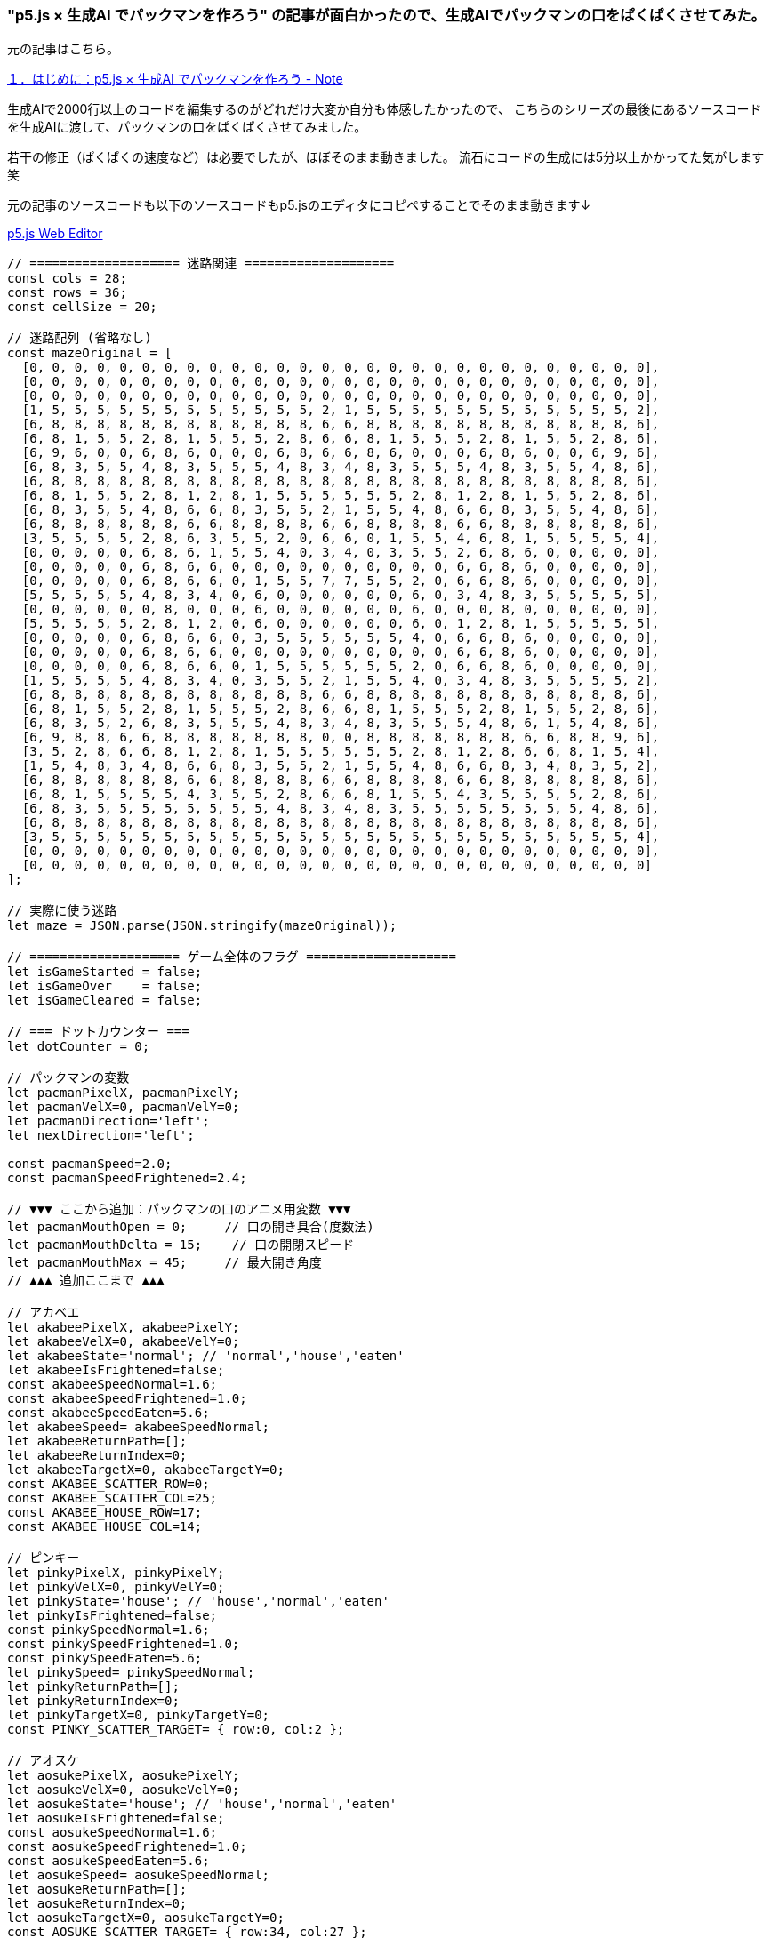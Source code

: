 === "p5.js × 生成AI でパックマンを作ろう" の記事が面白かったので、生成AIでパックマンの口をぱくぱくさせてみた。

元の記事はこちら。

https://note.com/nice_llama936/n/n1f884905fe43?sub_rt=share_pw[１．はじめに：p5.js × 生成AI でパックマンを作ろう - Note]


生成AIで2000行以上のコードを編集するのがどれだけ大変か自分も体感したかったので、
こちらのシリーズの最後にあるソースコードを生成AIに渡して、パックマンの口をぱくぱくさせてみました。

若干の修正（ぱくぱくの速度など）は必要でしたが、ほぼそのまま動きました。
流石にコードの生成には5分以上かかってた気がします笑

元の記事のソースコードも以下のソースコードもp5.jsのエディタにコピペすることでそのまま動きます↓

https://editor.p5js.org/[p5.js Web Editor]

[source,javascript]
----
// ==================== 迷路関連 ====================
const cols = 28;
const rows = 36;
const cellSize = 20;

// 迷路配列 (省略なし)
const mazeOriginal = [
  [0, 0, 0, 0, 0, 0, 0, 0, 0, 0, 0, 0, 0, 0, 0, 0, 0, 0, 0, 0, 0, 0, 0, 0, 0, 0, 0, 0],
  [0, 0, 0, 0, 0, 0, 0, 0, 0, 0, 0, 0, 0, 0, 0, 0, 0, 0, 0, 0, 0, 0, 0, 0, 0, 0, 0, 0],
  [0, 0, 0, 0, 0, 0, 0, 0, 0, 0, 0, 0, 0, 0, 0, 0, 0, 0, 0, 0, 0, 0, 0, 0, 0, 0, 0, 0],
  [1, 5, 5, 5, 5, 5, 5, 5, 5, 5, 5, 5, 5, 2, 1, 5, 5, 5, 5, 5, 5, 5, 5, 5, 5, 5, 5, 2],
  [6, 8, 8, 8, 8, 8, 8, 8, 8, 8, 8, 8, 8, 6, 6, 8, 8, 8, 8, 8, 8, 8, 8, 8, 8, 8, 8, 6],
  [6, 8, 1, 5, 5, 2, 8, 1, 5, 5, 5, 2, 8, 6, 6, 8, 1, 5, 5, 5, 2, 8, 1, 5, 5, 2, 8, 6],
  [6, 9, 6, 0, 0, 6, 8, 6, 0, 0, 0, 6, 8, 6, 6, 8, 6, 0, 0, 0, 6, 8, 6, 0, 0, 6, 9, 6],
  [6, 8, 3, 5, 5, 4, 8, 3, 5, 5, 5, 4, 8, 3, 4, 8, 3, 5, 5, 5, 4, 8, 3, 5, 5, 4, 8, 6],
  [6, 8, 8, 8, 8, 8, 8, 8, 8, 8, 8, 8, 8, 8, 8, 8, 8, 8, 8, 8, 8, 8, 8, 8, 8, 8, 8, 6],
  [6, 8, 1, 5, 5, 2, 8, 1, 2, 8, 1, 5, 5, 5, 5, 5, 5, 2, 8, 1, 2, 8, 1, 5, 5, 2, 8, 6],
  [6, 8, 3, 5, 5, 4, 8, 6, 6, 8, 3, 5, 5, 2, 1, 5, 5, 4, 8, 6, 6, 8, 3, 5, 5, 4, 8, 6],
  [6, 8, 8, 8, 8, 8, 8, 6, 6, 8, 8, 8, 8, 6, 6, 8, 8, 8, 8, 6, 6, 8, 8, 8, 8, 8, 8, 6],
  [3, 5, 5, 5, 5, 2, 8, 6, 3, 5, 5, 2, 0, 6, 6, 0, 1, 5, 5, 4, 6, 8, 1, 5, 5, 5, 5, 4],
  [0, 0, 0, 0, 0, 6, 8, 6, 1, 5, 5, 4, 0, 3, 4, 0, 3, 5, 5, 2, 6, 8, 6, 0, 0, 0, 0, 0],
  [0, 0, 0, 0, 0, 6, 8, 6, 6, 0, 0, 0, 0, 0, 0, 0, 0, 0, 0, 6, 6, 8, 6, 0, 0, 0, 0, 0],
  [0, 0, 0, 0, 0, 6, 8, 6, 6, 0, 1, 5, 5, 7, 7, 5, 5, 2, 0, 6, 6, 8, 6, 0, 0, 0, 0, 0],
  [5, 5, 5, 5, 5, 4, 8, 3, 4, 0, 6, 0, 0, 0, 0, 0, 0, 6, 0, 3, 4, 8, 3, 5, 5, 5, 5, 5],
  [0, 0, 0, 0, 0, 0, 8, 0, 0, 0, 6, 0, 0, 0, 0, 0, 0, 6, 0, 0, 0, 8, 0, 0, 0, 0, 0, 0],
  [5, 5, 5, 5, 5, 2, 8, 1, 2, 0, 6, 0, 0, 0, 0, 0, 0, 6, 0, 1, 2, 8, 1, 5, 5, 5, 5, 5],
  [0, 0, 0, 0, 0, 6, 8, 6, 6, 0, 3, 5, 5, 5, 5, 5, 5, 4, 0, 6, 6, 8, 6, 0, 0, 0, 0, 0],
  [0, 0, 0, 0, 0, 6, 8, 6, 6, 0, 0, 0, 0, 0, 0, 0, 0, 0, 0, 6, 6, 8, 6, 0, 0, 0, 0, 0],
  [0, 0, 0, 0, 0, 6, 8, 6, 6, 0, 1, 5, 5, 5, 5, 5, 5, 2, 0, 6, 6, 8, 6, 0, 0, 0, 0, 0],
  [1, 5, 5, 5, 5, 4, 8, 3, 4, 0, 3, 5, 5, 2, 1, 5, 5, 4, 0, 3, 4, 8, 3, 5, 5, 5, 5, 2],
  [6, 8, 8, 8, 8, 8, 8, 8, 8, 8, 8, 8, 8, 6, 6, 8, 8, 8, 8, 8, 8, 8, 8, 8, 8, 8, 8, 6],
  [6, 8, 1, 5, 5, 2, 8, 1, 5, 5, 5, 2, 8, 6, 6, 8, 1, 5, 5, 5, 2, 8, 1, 5, 5, 2, 8, 6],
  [6, 8, 3, 5, 2, 6, 8, 3, 5, 5, 5, 4, 8, 3, 4, 8, 3, 5, 5, 5, 4, 8, 6, 1, 5, 4, 8, 6],
  [6, 9, 8, 8, 6, 6, 8, 8, 8, 8, 8, 8, 8, 0, 0, 8, 8, 8, 8, 8, 8, 8, 6, 6, 8, 8, 9, 6],
  [3, 5, 2, 8, 6, 6, 8, 1, 2, 8, 1, 5, 5, 5, 5, 5, 5, 2, 8, 1, 2, 8, 6, 6, 8, 1, 5, 4],
  [1, 5, 4, 8, 3, 4, 8, 6, 6, 8, 3, 5, 5, 2, 1, 5, 5, 4, 8, 6, 6, 8, 3, 4, 8, 3, 5, 2],
  [6, 8, 8, 8, 8, 8, 8, 6, 6, 8, 8, 8, 8, 6, 6, 8, 8, 8, 8, 6, 6, 8, 8, 8, 8, 8, 8, 6],
  [6, 8, 1, 5, 5, 5, 5, 4, 3, 5, 5, 2, 8, 6, 6, 8, 1, 5, 5, 4, 3, 5, 5, 5, 5, 2, 8, 6],
  [6, 8, 3, 5, 5, 5, 5, 5, 5, 5, 5, 4, 8, 3, 4, 8, 3, 5, 5, 5, 5, 5, 5, 5, 5, 4, 8, 6],
  [6, 8, 8, 8, 8, 8, 8, 8, 8, 8, 8, 8, 8, 8, 8, 8, 8, 8, 8, 8, 8, 8, 8, 8, 8, 8, 8, 6],
  [3, 5, 5, 5, 5, 5, 5, 5, 5, 5, 5, 5, 5, 5, 5, 5, 5, 5, 5, 5, 5, 5, 5, 5, 5, 5, 5, 4],
  [0, 0, 0, 0, 0, 0, 0, 0, 0, 0, 0, 0, 0, 0, 0, 0, 0, 0, 0, 0, 0, 0, 0, 0, 0, 0, 0, 0],
  [0, 0, 0, 0, 0, 0, 0, 0, 0, 0, 0, 0, 0, 0, 0, 0, 0, 0, 0, 0, 0, 0, 0, 0, 0, 0, 0, 0]
];

// 実際に使う迷路
let maze = JSON.parse(JSON.stringify(mazeOriginal));

// ==================== ゲーム全体のフラグ ====================
let isGameStarted = false;
let isGameOver    = false;
let isGameCleared = false;

// === ドットカウンター ===
let dotCounter = 0;

// パックマンの変数
let pacmanPixelX, pacmanPixelY;
let pacmanVelX=0, pacmanVelY=0;
let pacmanDirection='left';
let nextDirection='left';

const pacmanSpeed=2.0;
const pacmanSpeedFrightened=2.4;

// ▼▼▼ ここから追加：パックマンの口のアニメ用変数 ▼▼▼
let pacmanMouthOpen = 0;     // 口の開き具合(度数法)
let pacmanMouthDelta = 15;    // 口の開閉スピード
let pacmanMouthMax = 45;     // 最大開き角度
// ▲▲▲ 追加ここまで ▲▲▲

// アカベエ
let akabeePixelX, akabeePixelY;
let akabeeVelX=0, akabeeVelY=0;
let akabeeState='normal'; // 'normal','house','eaten'
let akabeeIsFrightened=false;
const akabeeSpeedNormal=1.6;
const akabeeSpeedFrightened=1.0;
const akabeeSpeedEaten=5.6;
let akabeeSpeed= akabeeSpeedNormal;
let akabeeReturnPath=[];
let akabeeReturnIndex=0;
let akabeeTargetX=0, akabeeTargetY=0;
const AKABEE_SCATTER_ROW=0;
const AKABEE_SCATTER_COL=25;
const AKABEE_HOUSE_ROW=17;
const AKABEE_HOUSE_COL=14;

// ピンキー
let pinkyPixelX, pinkyPixelY;
let pinkyVelX=0, pinkyVelY=0;
let pinkyState='house'; // 'house','normal','eaten'
let pinkyIsFrightened=false;
const pinkySpeedNormal=1.6;
const pinkySpeedFrightened=1.0;
const pinkySpeedEaten=5.6;
let pinkySpeed= pinkySpeedNormal;
let pinkyReturnPath=[];
let pinkyReturnIndex=0;
let pinkyTargetX=0, pinkyTargetY=0;
const PINKY_SCATTER_TARGET= { row:0, col:2 };

// アオスケ
let aosukePixelX, aosukePixelY;
let aosukeVelX=0, aosukeVelY=0;
let aosukeState='house'; // 'house','normal','eaten'
let aosukeIsFrightened=false;
const aosukeSpeedNormal=1.6;
const aosukeSpeedFrightened=1.0;
const aosukeSpeedEaten=5.6;
let aosukeSpeed= aosukeSpeedNormal;
let aosukeReturnPath=[];
let aosukeReturnIndex=0;
let aosukeTargetX=0, aosukeTargetY=0;
const AOSUKE_SCATTER_TARGET= { row:34, col:27 };

// グズタ
let guzzutaPixelX, guzzutaPixelY;
let guzzutaVelX=0, guzzutaVelY=0;
let guzzutaState='house'; // 'house','normal','eaten'
let guzzutaIsFrightened=false;
const guzzutaSpeedNormal=1.6;
const guzzutaSpeedFrightened=1.0;
const guzzutaSpeedEaten=5.6;
let guzzutaSpeed= guzzutaSpeedNormal;
let guzzutaReturnPath=[];
let guzzutaReturnIndex=0;
let guzzutaTargetX=0, guzzutaTargetY=0;
const GUZZUTA_SCATTER_TARGET= { row:34, col:0 };

// ゲームフロー
let gameFlowMode='scatter';
let modeTimer=0;
const scatterDuration=8;
const chaseDuration=20;

const frightenedDuration=8;
const frightenedWhiteTime=1;
let pausedModeBeforeFrightened=null;
let pausedTimerBeforeFrightened=0;

/*--------------------------
  p5.js setup/draw
---------------------------*/
function setup(){
  createCanvas(cols*cellSize, rows*cellSize);
  resetGame();
}

function draw(){
  background(0);

  // 迷路描画
  for(let r=0; r<rows; r++){
    for(let c=0; c<cols; c++){
      drawCell(c*cellSize, r*cellSize, maze[r][c]);
    }
  }

  // GAME CLEAR
  if(isGameCleared){
    fill(255);
    textAlign(CENTER,CENTER);
    textSize(24);
    text("GAME CLEAR", width/2, height/2);

    fill(255);
    textSize(16);
    text("PRESS SPACE TO RESTART", width/2, height-20);

    drawAll();
    return;
  }

  // GAME OVER
  if(isGameOver){
    fill(255);
    textAlign(CENTER,CENTER);
    textSize(24);
    text("GAME OVER", width/2, height/2);

    fill(255);
    textSize(16);
    text("PRESS SPACE TO RESTART", width/2, height-20);

    drawAll();
    return;
  }

  // スタート前
  if(!isGameStarted){
    fill(255);
    textAlign(CENTER,CENTER);
    textSize(16);
    text("PRESS SPACE TO START", width/2, height-20);

    drawAll();
    return;
  }

  // ▼▼▼ ここから追加：パックマンの口の開閉を更新 ▼▼▼
  // 開き具合をフレームごとに増減させる
  pacmanMouthOpen += pacmanMouthDelta;
  if(pacmanMouthOpen < 0 || pacmanMouthOpen > pacmanMouthMax){
    pacmanMouthDelta *= -1;
    // はみ出た場合は端で止める
    pacmanMouthOpen = constrain(pacmanMouthOpen, 0, pacmanMouthMax);
  }
  // ▲▲▲ 追加ここまで ▲▲▲

  // 通常進行
  handlePacman();
  handleGameFlow();

  moveAkabee();
  movePinky();
  moveAosuke();
  moveGuzzuta();

  drawAll();

  // 衝突判定
  checkCollisionPacmanAndAkabee();
  checkCollisionPacmanAndPinky();
  checkCollisionPacmanAndAosuke();
  checkCollisionPacmanAndGuzzuta();

  // ターゲット表示 + 情報
  drawAkabeeTarget();
  drawPinkyTarget();
  drawAosukeTarget();
  drawGuzzutaTarget();
  displayInfo();

  // 全ドット確認
  if(checkAllDotsCleared()){
    isGameCleared=true;
  }
}

function drawAll(){
  drawPacman(pacmanPixelX,pacmanPixelY,pacmanDirection);
  drawAkabee();
  drawPinky();
  drawAosuke();
  drawGuzzuta();
}

/*--------------------------
  keyPressed
---------------------------*/
function keyPressed(){
  if(key===' '){
    if(!isGameStarted || isGameOver || isGameCleared){
      resetGame();
      isGameStarted=true;
      return;
    }
  }
  if(keyCode===LEFT_ARROW)  nextDirection='left';
  if(keyCode===RIGHT_ARROW) nextDirection='right';
  if(keyCode===UP_ARROW)    nextDirection='up';
  if(keyCode===DOWN_ARROW)  nextDirection='down';
}

/*--------------------------
  resetGame
---------------------------*/
function resetGame(){
  isGameStarted=false;
  isGameOver=false;
  isGameCleared=false;

  // 迷路リセット
  maze= JSON.parse(JSON.stringify(mazeOriginal));
  dotCounter=0;

  // パックマン
  pacmanPixelX= 14*cellSize + cellSize/2;
  pacmanPixelY= 26*cellSize + cellSize/2;
  pacmanVelX= -pacmanSpeed;
  pacmanVelY=0;
  pacmanDirection='left';
  nextDirection='left';

  // ▼▼▼ 追加：口のアニメ変数リセット ▼▼▼
  pacmanMouthOpen = 0;
  // ▲▲▲ 追加ここまで ▲▲▲

  // フロー
  gameFlowMode='scatter';
  modeTimer=0;
  pausedModeBeforeFrightened=null;
  pausedTimerBeforeFrightened=0;

  // アカベエ
  akabeePixelX= 14*cellSize+ cellSize/2;
  akabeePixelY= 14*cellSize+ cellSize/2;
  akabeeVelX=0; 
  akabeeVelY=0;
  akabeeState='normal';
  akabeeIsFrightened=false;
  akabeeSpeed= akabeeSpeedNormal;
  akabeeReturnPath=[];
  akabeeReturnIndex=0;

  // ピンキー
  pinkyPixelX= 14*cellSize+ cellSize/2;
  pinkyPixelY= 17*cellSize+ cellSize/2;
  pinkyVelX=0; 
  pinkyVelY=0;
  pinkyState='house';
  pinkyIsFrightened=false;
  pinkySpeed= pinkySpeedNormal;
  pinkyReturnPath=[];
  pinkyReturnIndex=0;

  // アオスケ
  aosukePixelX= 12*cellSize+ cellSize/2; 
  aosukePixelY= 17*cellSize+ cellSize/2;
  aosukeVelX=0; 
  aosukeVelY=0;
  aosukeState='house';
  aosukeIsFrightened=false;
  aosukeSpeed= aosukeSpeedNormal;
  aosukeReturnPath=[];
  aosukeReturnIndex=0;

  // グズタ
  guzzutaPixelX= 16*cellSize+ cellSize/2; 
  guzzutaPixelY= 17*cellSize+ cellSize/2;
  guzzutaVelX=0; 
  guzzutaVelY=0;
  guzzutaState='house';
  guzzutaIsFrightened=false;
  guzzutaSpeed= guzzutaSpeedNormal;
  guzzutaReturnPath=[];
  guzzutaReturnIndex=0;
}

/*--------------------------
  パックマン描画
---------------------------*/
function drawPacman(px,py,direction){
  fill(255,255,0);
  noStroke();
  const size= cellSize*1.2;
  const x= round(px);
  const y= round(py);

  // ▼▼▼ ここから変更：角度を pacmanMouthOpen を使って可変に ▼▼▼
  // baseAngle はもとの基本角度差(=90度)の1/2に相当する角度 (45度)
  // そこから pacmanMouthOpen を加算/減算して口の開き具合を変化させる
  let baseAngle = 45;                // 元のコードで使われていた固定角度(90/2)
  let start, end;                    // arc の開始・終了角度(度)
  switch(direction){
    case 'right':
      start = baseAngle - pacmanMouthOpen;       // 45 - α
      end   = 360 - baseAngle + pacmanMouthOpen; // 315 + α
      arc(x, y, size, size, radians(start), radians(end), PIE);
      break;
    case 'left':
      start = 180 + baseAngle - pacmanMouthOpen; // 225 - α
      end   = 540 - baseAngle + pacmanMouthOpen; // 495 + α
      arc(x, y, size, size, radians(start), radians(end), PIE);
      break;
    case 'up':
      start = 270 + baseAngle - pacmanMouthOpen; // 315 - α
      end   = 630 - baseAngle + pacmanMouthOpen; // 585 + α
      arc(x, y, size, size, radians(start), radians(end), PIE);
      break;
    case 'down':
      // down は元が [135, 405], つまり 270度 の弧
      // → 中心を 270deg(=135+135) で考えると ± baseAngle
      //   ここも pacmanMouthOpen を加減してみる
      start = 90 + baseAngle - pacmanMouthOpen;  // 135 - α
      end   = 450 - baseAngle + pacmanMouthOpen; // 405 + α
      arc(x, y, size, size, radians(start), radians(end), PIE);
      break;
  }
  // ▲▲▲ 変更ここまで ▲▲▲
}

/*--------------------------
  パックマン移動
---------------------------*/
function handlePacman(){
  if(isCenterOfCell(pacmanPixelX,pacmanPixelY)){
    if(canMoveInDirection(nextDirection)){
      pacmanDirection= nextDirection;
      switch(nextDirection){
        case 'left':  pacmanVelX= -pacmanSpeed; pacmanVelY=0;  break;
        case 'right': pacmanVelX=  pacmanSpeed; pacmanVelY=0;  break;
        case 'up':    pacmanVelX=0; pacmanVelY= -pacmanSpeed; break;
        case 'down':  pacmanVelX=0; pacmanVelY=  pacmanSpeed; break;
      }
    }
    if(!canMoveInDirection(pacmanDirection)){
      pacmanVelX=0; 
      pacmanVelY=0;
    }
    eatDotOrPowerPellet();
  }
  pacmanPixelX+= pacmanVelX;
  pacmanPixelY+= pacmanVelY;
  fixPacmanPosition();

  // 左右ワープ
  const gp= getGridPosition(pacmanPixelX,pacmanPixelY);
  if(gp.row===17){
    if(gp.col<0){
      pacmanPixelX= (cols-1)*cellSize+ cellSize/2;
      pacmanPixelY= 17*cellSize+ cellSize/2;
      pacmanVelX= -pacmanSpeed; 
      pacmanVelY=0;
      pacmanDirection='left';
    }
    else if(gp.col>=cols){
      pacmanPixelX= cellSize/2;
      pacmanPixelY= 17*cellSize+ cellSize/2;
      pacmanVelX= pacmanSpeed;  
      pacmanVelY=0;
      pacmanDirection='right';
    }
  }
}

function fixPacmanPosition(){
  const {row,col}= getGridPosition(pacmanPixelX,pacmanPixelY);
  if(pacmanVelX!==0){
    pacmanPixelY= row*cellSize+ cellSize/2;
  }
  if(pacmanVelY!==0){
    pacmanPixelX= col*cellSize+ cellSize/2;
  }
}

/*--------------------------
  イジケモード開始
---------------------------*/
function startFrightenedMode(){
  if(gameFlowMode==='frightened'){
    modeTimer=0;
  } else {
    pausedModeBeforeFrightened= gameFlowMode;
    pausedTimerBeforeFrightened= modeTimer;
    gameFlowMode='frightened';
    modeTimer=0;
  }
  // パックマン速度UP
  pacmanVelX= sign(pacmanVelX)* pacmanSpeedFrightened;
  pacmanVelY= sign(pacmanVelY)* pacmanSpeedFrightened;

  // アカベエ
  akabeeIsFrightened= true;
  if(akabeeState==='normal'){
    akabeeSpeed= akabeeSpeedFrightened;
    akabeeVelX= -akabeeVelX; 
    akabeeVelY= -akabeeVelY;
  }
  // ピンキー
  pinkyIsFrightened= true;
  if(pinkyState==='normal'){
    pinkySpeed= pinkySpeedFrightened;
    pinkyVelX= -pinkyVelX; 
    pinkyVelY= -pinkyVelY;
  }
  // アオスケ
  aosukeIsFrightened= true;
  if(aosukeState==='normal'){
    aosukeSpeed= aosukeSpeedFrightened;
    aosukeVelX= -aosukeVelX; 
    aosukeVelY= -aosukeVelY;
  }
  // グズタ
  guzzutaIsFrightened= true;
  if(guzzutaState==='normal'){
    guzzutaSpeed= guzzutaSpeedFrightened;
    guzzutaVelX= -guzzutaVelX; 
    guzzutaVelY= -guzzutaVelY;
  }
}

/*--------------------------
  ドット・パワーエサ
---------------------------*/
function eatDotOrPowerPellet(){
  const {row,col}= getGridPosition(pacmanPixelX,pacmanPixelY);
  if(maze[row][col]===8){
    maze[row][col]=0;
    dotCounter++;
  }
  else if(maze[row][col]===9){
    maze[row][col]=0;
    dotCounter++;
    startFrightenedMode();
  }
}

/*--------------------------
  アカベエ描画
---------------------------*/
function drawAkabee(){
  const x= round(akabeePixelX);
  const y= round(akabeePixelY);
  const size= cellSize*1.2;
  if(akabeeState==='eaten'){
    drawEatenMonster(x,y,size);
    return;
  }
  if(akabeeIsFrightened && gameFlowMode==='frightened'){
    let remain= frightenedDuration - modeTimer;
    if(remain<= frightenedWhiteTime){
      drawScaredMonster(x,y,size, color(255), color(255,0,0));
    } else {
      drawScaredMonster(x,y,size, color(0,0,255), color(255));
    }
  } else {
    drawMonster(x,y,size, color(255,0,0)); // アカベエ(赤)
  }
}

/*--------------------------
  ピンキー描画
---------------------------*/
function drawPinky(){
  const x= round(pinkyPixelX);
  const y= round(pinkyPixelY);
  const size= cellSize*1.2;
  if(pinkyState==='eaten'){
    drawEatenMonster(x,y,size);
    return;
  }
  if(pinkyIsFrightened && gameFlowMode==='frightened'){
    let remain= frightenedDuration - modeTimer;
    if(remain<= frightenedWhiteTime){
      drawScaredMonster(x,y,size, color(255), color(255,0,0));
    } else {
      drawScaredMonster(x,y,size, color(0,0,255), color(255));
    }
  } else {
    drawMonster(x,y,size, color(255,182,193));
  }
}

/*--------------------------
  アオスケ描画
---------------------------*/
function drawAosuke(){
  const x= round(aosukePixelX);
  const y= round(aosukePixelY);
  const size= cellSize*1.2;
  if(aosukeState==='eaten'){
    drawEatenMonster(x,y,size);
    return;
  }
  if(aosukeIsFrightened && gameFlowMode==='frightened'){
    let remain= frightenedDuration - modeTimer;
    if(remain<= frightenedWhiteTime){
      drawScaredMonster(x,y,size, color(255), color(255,0,0));
    } else {
      drawScaredMonster(x,y,size, color(0,0,255), color(255));
    }
  } else {
    drawMonster(x,y,size, color(0,255,255)); // アオスケ(シアン)
  }
}

/*--------------------------
  グズタ描画
---------------------------*/
function drawGuzzuta(){
  const x= round(guzzutaPixelX);
  const y= round(guzzutaPixelY);
  const size= cellSize*1.2;
  if(guzzutaState==='eaten'){
    drawEatenMonster(x,y,size);
    return;
  }
  if(guzzutaIsFrightened && gameFlowMode==='frightened'){
    let remain= frightenedDuration - modeTimer;
    if(remain<= frightenedWhiteTime){
      drawScaredMonster(x,y,size, color(255), color(255,0,0));
    } else {
      drawScaredMonster(x,y,size, color(0,0,255), color(255));
    }
  } else {
    drawMonster(x,y,size, color(255,165,0)); // グズタ(オレンジ)
  }
}

/*--------------------------
  共通モンスター描画関数
---------------------------*/
function drawMonster(x,y,size, bodyColor){
  const radius= size/2;
  const eyeWidth= size/4;
  const eyeHeight= size/3;
  const pupilSize= eyeWidth/2;

  fill(bodyColor);
  noStroke();
  arc(x,y,size,size, PI,TWO_PI,CHORD);
  rect(x-radius,y,size, radius);

  fill(255);
  ellipse(x- radius/3, y- radius/5, eyeWidth,eyeHeight);
  ellipse(x+ radius/5, y- radius/5, eyeWidth,eyeHeight);

  fill(0);
  ellipse(x- radius/3-(eyeWidth/6), y- radius/5, pupilSize,pupilSize);
  ellipse(x+ radius/5-(eyeWidth/6), y- radius/5, pupilSize,pupilSize);
}

function drawScaredMonster(x,y,size, bodyColor, featureColor){
  const radius= size/2;
  const pupilSize= size/6;
  const waveHeight= size/12;
  const waveY= y+ radius/2 - waveHeight/2;

  fill(bodyColor);
  noStroke();
  arc(x,y,size,size, PI,TWO_PI,CHORD);
  rect(x-radius,y,size, radius);

  fill(featureColor);
  ellipse(x- radius/3, y- radius/5, pupilSize,pupilSize);
  ellipse(x+ radius/5, y- radius/5, pupilSize,pupilSize);

  stroke(featureColor);
  strokeWeight(2);
  noFill();
  beginShape();
  const waveStartX= x-radius + size/10;
  const waveEndX= x+ radius - size/10;
  const step= (waveEndX - waveStartX)/6;
  for(let i=0; i<=6; i++){
    const xPos= waveStartX+ i*step;
    const yPos= waveY+ (i%2===0 ? waveHeight : -waveHeight);
    vertex(xPos,yPos);
  }
  endShape();
}

function drawEatenMonster(x,y,size){
  const eyeSize= size*0.3;
  fill(255);
  noStroke();
  ellipse(x- eyeSize*0.5, y- eyeSize*0.5, eyeSize, eyeSize);
  ellipse(x+ eyeSize*0.5, y- eyeSize*0.5, eyeSize, eyeSize);

  fill(0);
  const pupil= eyeSize*0.4;
  ellipse(x- eyeSize*0.5, y- eyeSize*0.5, pupil,pupil);
  ellipse(x+ eyeSize*0.5, y- eyeSize*0.5, pupil,pupil);
}

/*--------------------------
  アカベエの移動
---------------------------*/
function moveAkabee(){
  switch(akabeeState){
    case 'house':
      moveAkabeeInHouse();
      break;
    case 'normal':
      moveAkabeeNormalOrFrightened();
      break;
    case 'eaten':
      moveAkabeeEaten();
      break;
  }
}

function moveAkabeeInHouse(){
  const gp= getGridPosition(akabeePixelX, akabeePixelY);
  if(gp.row===14 && gp.col===14){
    akabeePixelX= gp.col*cellSize+ cellSize/2;
    akabeePixelY= gp.row*cellSize+ cellSize/2;
    akabeeState='normal';
    akabeeIsFrightened=false; 
    akabeeSpeed= akabeeSpeedNormal;
    akabeeVelX=0; 
    akabeeVelY=0;
    return;
  }
  if(gp.row<14){
    akabeeVelX=0; 
    akabeeVelY= akabeeSpeed;
  }
  else if(gp.row>14){
    akabeeVelX=0; 
    akabeeVelY= -akabeeSpeed;
  }
  else {
    if(gp.col<14){
      akabeeVelX= akabeeSpeed; 
      akabeeVelY=0;
    }
    else if(gp.col>14){
      akabeeVelX= -akabeeSpeed; 
      akabeeVelY=0;
    }
  }
  akabeePixelX+= akabeeVelX;
  akabeePixelY+= akabeeVelY;
}

function moveAkabeeNormalOrFrightened(){
  if(isCenterOfCell(akabeePixelX,akabeePixelY)){
    if(akabeeIsFrightened && gameFlowMode==='frightened'){
      pickAkabeeFrightenedDirection();
    } else {
      pickAkabeeDirection();
    }
  }
  akabeePixelX+= akabeeVelX;
  akabeePixelY+= akabeeVelY;

  // ワープ
  const gp= getGridPosition(akabeePixelX, akabeePixelY);
  if(gp.row===17){
    if(gp.col<0){
      akabeePixelX= (cols-1)*cellSize+ cellSize/2;
      akabeePixelY= 17*cellSize+ cellSize/2;
      akabeeVelX= -akabeeSpeed; 
      akabeeVelY=0;
    }
    else if(gp.col>=cols){
      akabeePixelX= cellSize/2;
      akabeePixelY= 17*cellSize+ cellSize/2;
      akabeeVelX= akabeeSpeed; 
      akabeeVelY=0;
    }
  }
}

function moveAkabeeEaten(){
  if(!akabeeReturnPath || akabeeReturnPath.length===0){
    const gp= getGridPosition(akabeePixelX, akabeePixelY);
    let path= bfsToHouse(gp.row,gp.col,17,14);
    if(!path){
      akabeeVelX=0; 
      akabeeVelY=0;
      return;
    }
    akabeeReturnPath= path;
    akabeeReturnIndex=0;
    akabeeSpeed= akabeeSpeedEaten;
    setNextAkabeeReturnTarget();
  }
  const dx= akabeeTargetX- akabeePixelX;
  const dy= akabeeTargetY- akabeePixelY;
  const dist= sqrt(dx*dx+ dy*dy);
  if(dist< akabeeSpeed){
    akabeePixelX= akabeeTargetX;
    akabeePixelY= akabeeTargetY;
    akabeeReturnIndex++;
    if(akabeeReturnIndex>= akabeeReturnPath.length){
      akabeeState='house';
      akabeeVelX=0; 
      akabeeVelY=0;
      akabeeIsFrightened=false; 
      akabeeSpeed= akabeeSpeedNormal;

      akabeeReturnPath=[];
      akabeeReturnIndex=0;
      return;
    }
    setNextAkabeeReturnTarget();
  }
  else {
    let vx= (dx/dist)* akabeeSpeed;
    let vy= (dy/dist)* akabeeSpeed;
    akabeePixelX+= vx; 
    akabeePixelY+= vy;
  }
}

function setNextAkabeeReturnTarget(){
  if(!akabeeReturnPath) return;
  if(akabeeReturnIndex< akabeeReturnPath.length){
    let cell= akabeeReturnPath[akabeeReturnIndex];
    akabeeTargetX= cell.col* cellSize+ cellSize/2;
    akabeeTargetY= cell.row* cellSize+ cellSize/2;
  }
}

function pickAkabeeDirection(){
  if(akabeeState!=='normal') return;

  if(akabeeIsFrightened && gameFlowMode==='frightened'){
    pickAkabeeFrightenedDirection();
    return;
  }

  const gp= getGridPosition(akabeePixelX, akabeePixelY);
  const currDir= { x: sign(akabeeVelX), y: sign(akabeeVelY) };
  const oppDir=  { x: -currDir.x, y: -currDir.y };

  // gameFlowMode
  let effectiveMode= gameFlowMode;
  if(gameFlowMode==='frightened' && !akabeeIsFrightened){
    if(pausedModeBeforeFrightened==='scatter' || pausedModeBeforeFrightened==='chase'){
      effectiveMode= pausedModeBeforeFrightened;
    }
    else {
      effectiveMode='scatter';
    }
  }

  let targetRow, targetCol;
  if(effectiveMode==='scatter'){
    targetRow= AKABEE_SCATTER_ROW;
    targetCol= AKABEE_SCATTER_COL;
  } else {
    // chase => パックマン位置
    let pm= getGridPosition(pacmanPixelX,pacmanPixelY);
    targetRow= pm.row;
    targetCol= pm.col;
  }

  let directions= [
    {x:0,y:-1},
    {x:0,y:1},
    {x:-1,y:0},
    {x:1,y:0}
  ];
  let candidates=[];
  for(let d of directions){
    if(d.x===oppDir.x && d.y===oppDir.y) continue;
    let nr= gp.row+ d.y;
    let nc= gp.col+ d.x;
    if(isWall(nr,nc)) continue;

    let dx= (nc+0.5)- (targetCol+0.5);
    let dy= (nr+0.5)- (targetRow+0.5);
    let distSq= dx*dx+ dy*dy;
    candidates.push({dir:d, dist: distSq});
  }
  if(candidates.length===0){
    akabeeVelX=0; 
    akabeeVelY=0;
  }
  else {
    candidates.sort((a,b)=> a.dist- b.dist);
    let best= candidates[0].dir;
    akabeeVelX= best.x* akabeeSpeed;
    akabeeVelY= best.y* akabeeSpeed;
  }
}

function pickAkabeeFrightenedDirection(){
  const gp= getGridPosition(akabeePixelX, akabeePixelY);
  const currDir= { x: sign(akabeeVelX), y: sign(akabeeVelY) };
  const oppDir=  { x:-currDir.x, y:-currDir.y };

  let directions= [
    {x:0,y:-1},
    {x:0,y:1},
    {x:-1,y:0},
    {x:1,y:0}
  ];
  let candidates=[];
  for(let d of directions){
    if(d.x===oppDir.x && d.y===oppDir.y) continue;
    let nr= gp.row+ d.y;
    let nc= gp.col+ d.x;
    if(isWall(nr,nc)) continue;
    candidates.push(d);
  }
  if(candidates.length===0){
    akabeeVelX=0; 
    akabeeVelY=0;
  }
  else {
    const idx= floor(random(candidates.length));
    let pick= candidates[idx];
    akabeeVelX= pick.x* akabeeSpeed;
    akabeeVelY= pick.y* akabeeSpeed;
  }
}

/*--------------------------
  ピンキーの移動
---------------------------*/
function movePinky(){
  switch(pinkyState){
    case 'house':
      movePinkyInHouse();
      break;
    case 'normal':
      movePinkyNormalOrFrightened();
      break;
    case 'eaten':
      movePinkyEaten();
      break;
  }
}

function movePinkyInHouse(){
  const gp= getGridPosition(pinkyPixelX,pinkyPixelY);
  if(gp.row===14 && gp.col===14){
    pinkyPixelX= gp.col* cellSize+ cellSize/2;
    pinkyPixelY= gp.row* cellSize+ cellSize/2;
    pinkyState='normal';
    if(pinkyIsFrightened && gameFlowMode==='frightened'){
      pinkySpeed= pinkySpeedFrightened;
    } else {
      pinkyIsFrightened=false;
      pinkySpeed= pinkySpeedNormal;
    }
    pinkyVelX=0; 
    pinkyVelY=0;
    return;
  }
  if(gp.row<14){
    pinkyVelX=0; 
    pinkyVelY= pinkySpeed;
  }
  else if(gp.row>14){
    pinkyVelX=0; 
    pinkyVelY= -pinkySpeed;
  }
  else {
    if(gp.col<14){
      pinkyVelX= pinkySpeed; 
      pinkyVelY=0;
    }
    else if(gp.col>14){
      pinkyVelX= -pinkySpeed; 
      pinkyVelY=0;
    }
  }
  pinkyPixelX+= pinkyVelX; 
  pinkyPixelY+= pinkyVelY;
}

function movePinkyNormalOrFrightened(){
  if(isCenterOfCell(pinkyPixelX,pinkyPixelY)){
    if(pinkyIsFrightened && gameFlowMode==='frightened'){
      pickGhostFrightenedDirection('pinky');
    } else {
      pickPinkyDirection();
    }
  }
  pinkyPixelX+= pinkyVelX; 
  pinkyPixelY+= pinkyVelY;

  const gp= getGridPosition(pinkyPixelX,pinkyPixelY);
  if(gp.row===17){
    if(gp.col<0){
      pinkyPixelX= (cols-1)*cellSize+ cellSize/2;
      pinkyPixelY= 17*cellSize+ cellSize/2;
      pinkyVelX= -pinkySpeed; 
      pinkyVelY=0;
    }
    else if(gp.col>=cols){
      pinkyPixelX= cellSize/2;
      pinkyPixelY= 17*cellSize+ cellSize/2;
      pinkyVelX= pinkySpeed;  
      pinkyVelY=0;
    }
  }
}

function movePinkyEaten(){
  if(!pinkyReturnPath || pinkyReturnPath.length===0){
    const gp= getGridPosition(pinkyPixelX,pinkyPixelY);
    let path= bfsToHouse(gp.row,gp.col,17,14);
    if(!path){
      pinkyVelX=0; 
      pinkyVelY=0;
      return;
    }
    pinkyReturnPath= path;
    pinkyReturnIndex=0;
    pinkySpeed= pinkySpeedEaten;
    setNextPinkyReturnTarget();
  }
  const dx= pinkyTargetX- pinkyPixelX;
  const dy= pinkyTargetY- pinkyPixelY;
  const dist= sqrt(dx*dx+ dy*dy);
  if(dist< pinkySpeed){
    pinkyPixelX= pinkyTargetX;
    pinkyPixelY= pinkyTargetY;
    pinkyReturnIndex++;
    if(pinkyReturnIndex>= pinkyReturnPath.length){
      pinkyState='house';
      pinkyVelX=0; 
      pinkyVelY=0;

      pinkyIsFrightened=false;
      pinkySpeed= pinkySpeedNormal;

      pinkyReturnPath=[];
      pinkyReturnIndex=0;
      return;
    }
    setNextPinkyReturnTarget();
  }
  else {
    let vx= (dx/dist)* pinkySpeed;
    let vy= (dy/dist)* pinkySpeed;
    pinkyPixelX+= vx; 
    pinkyPixelY+= vy;
  }
}

function setNextPinkyReturnTarget(){
  if(!pinkyReturnPath) return;
  if(pinkyReturnIndex< pinkyReturnPath.length){
    let cell= pinkyReturnPath[pinkyReturnIndex];
    pinkyTargetX= cell.col* cellSize+ cellSize/2;
    pinkyTargetY= cell.row* cellSize+ cellSize/2;
  }
}

// 追尾ロジック
function pickPinkyDirection(){
  const gp= getGridPosition(pinkyPixelX,pinkyPixelY);
  const currDir= { x: sign(pinkyVelX), y: sign(pinkyVelY) };
  const oppDir=  { x: -currDir.x, y:-currDir.y };

  // イジケではないが gameFlowMode==='frightened' の場合 => pausedModeBeforeFrightened
  let effectiveMode= gameFlowMode;
  if(gameFlowMode==='frightened' && !pinkyIsFrightened){
    if(pausedModeBeforeFrightened==='scatter' || pausedModeBeforeFrightened==='chase'){
      effectiveMode= pausedModeBeforeFrightened;
    } else {
      effectiveMode='scatter';
    }
  }

  let target=null;
  if(effectiveMode==='scatter'){
    target= { row:PINKY_SCATTER_TARGET.row, col:PINKY_SCATTER_TARGET.col };
  }
  else if(effectiveMode==='chase'){
    let pm= getGridPosition(pacmanPixelX,pacmanPixelY);
    let pdir= pacmanDirection;
    let ahead= {row:pm.row, col:pm.col};
    switch(pdir){
      case 'left':  ahead.col-=4; break;
      case 'right': ahead.col+=4; break;
      case 'up':    ahead.row-=4; break;
      case 'down':  ahead.row+=4; break;
    }
    target= ahead;
  }
  else {
    // 何も該当しないなら抜ける
    return;
  }

  let directions= [
    {x:0,y:-1},
    {x:0,y:1},
    {x:-1,y:0},
    {x:1,y:0}
  ];
  let candidates=[];
  for(let d of directions){
    if(d.x===oppDir.x && d.y===oppDir.y) continue;
    let nr= gp.row+ d.y;
    let nc= gp.col+ d.x;
    if(isWall(nr,nc)) continue;

    let dx= (nc+0.5)-(target.col+0.5);
    let dy= (nr+0.5)-(target.row+0.5);
    let distSq= dx*dx+ dy*dy;
    candidates.push({dir:d, dist:distSq});
  }
  if(candidates.length===0){
    pinkyVelX=0; 
    pinkyVelY=0;
  }
  else {
    candidates.sort((a,b)=> a.dist- b.dist);
    let best= candidates[0].dir;
    pinkyVelX= best.x* pinkySpeed;
    pinkyVelY= best.y* pinkySpeed;
  }
}

/*--------------------------
  アオスケの移動
---------------------------*/
function moveAosuke(){
  switch(aosukeState){
    case 'house':
      moveAosukeInHouse();
      break;
    case 'normal':
      moveAosukeNormalOrFrightened();
      break;
    case 'eaten':
      moveAosukeEaten();
      break;
  }
}

function moveAosukeInHouse(){
  if(dotCounter<30){
    aosukeVelX=0; 
    aosukeVelY=0;
    return;
  }
  const gp= getGridPosition(aosukePixelX,aosukePixelY);
  if(gp.row===14 && gp.col===14){
    aosukePixelX= gp.col* cellSize+ cellSize/2;
    aosukePixelY= gp.row* cellSize+ cellSize/2;
    aosukeState='normal';
    if(aosukeIsFrightened && gameFlowMode==='frightened'){
      aosukeSpeed= aosukeSpeedFrightened;
    } else {
      aosukeIsFrightened=false;
      aosukeSpeed= aosukeSpeedNormal;
    }
    aosukeVelX=0; 
    aosukeVelY=0;
    return;
  }
  if(gp.row<14){
    aosukeVelX=0; 
    aosukeVelY= aosukeSpeed;
  }
  else if(gp.row>14){
    aosukeVelX=0; 
    aosukeVelY= -aosukeSpeed;
  }
  else {
    if(gp.col<14){
      aosukeVelX= aosukeSpeed; 
      aosukeVelY=0;
    }
    else if(gp.col>14){
      aosukeVelX= -aosukeSpeed; 
      aosukeVelY=0;
    }
  }
  aosukePixelX+= aosukeVelX;
  aosukePixelY+= aosukeVelY;
}

function moveAosukeNormalOrFrightened(){
  if(isCenterOfCell(aosukePixelX,aosukePixelY)){
    if(aosukeIsFrightened && gameFlowMode==='frightened'){
      pickGhostFrightenedDirection('aosuke');
    } else {
      pickAosukeDirection();
    }
  }
  aosukePixelX+= aosukeVelX;
  aosukePixelY+= aosukeVelY;

  // ワープ
  const gp= getGridPosition(aosukePixelX,aosukePixelY);
  if(gp.row===17){
    if(gp.col<0){
      aosukePixelX= (cols-1)*cellSize+ cellSize/2;
      aosukePixelY= 17*cellSize+ cellSize/2;
      aosukeVelX= -aosukeSpeed; 
      aosukeVelY=0;
    }
    else if(gp.col>=cols){
      aosukePixelX= cellSize/2;
      aosukePixelY= 17*cellSize+ cellSize/2;
      aosukeVelX= aosukeSpeed;  
      aosukeVelY=0;
    }
  }
}

function moveAosukeEaten(){
  if(!aosukeReturnPath || aosukeReturnPath.length===0){
    const gp= getGridPosition(aosukePixelX,aosukePixelY);
    let path= bfsToHouse(gp.row,gp.col,17,14);
    if(!path){
      aosukeVelX=0; 
      aosukeVelY=0;
      return;
    }
    aosukeReturnPath= path;
    aosukeReturnIndex=0;
    aosukeSpeed= aosukeSpeedEaten;
    setNextAosukeReturnTarget();
  }
  const dx= aosukeTargetX- aosukePixelX;
  const dy= aosukeTargetY- aosukePixelY;
  const dist= sqrt(dx*dx+ dy*dy);
  if(dist< aosukeSpeed){
    aosukePixelX= aosukeTargetX;
    aosukePixelY= aosukeTargetY;
    aosukeReturnIndex++;
    if(aosukeReturnIndex>= aosukeReturnPath.length){
      aosukeState='house';
      aosukeVelX=0; 
      aosukeVelY=0;

      aosukeIsFrightened=false;
      aosukeSpeed= aosukeSpeedNormal;

      aosukeReturnPath=[];
      aosukeReturnIndex=0;
      return;
    }
    setNextAosukeReturnTarget();
  }
  else {
    let vx= (dx/dist)* aosukeSpeed;
    let vy= (dy/dist)* aosukeSpeed;
    aosukePixelX+= vx; 
    aosukePixelY+= vy;
  }
}

function setNextAosukeReturnTarget(){
  if(!aosukeReturnPath) return;
  if(aosukeReturnIndex< aosukeReturnPath.length){
    let cell= aosukeReturnPath[aosukeReturnIndex];
    aosukeTargetX= cell.col* cellSize+ cellSize/2;
    aosukeTargetY= cell.row* cellSize+ cellSize/2;
  }
}

function pickAosukeDirection(){
  const gp= getGridPosition(aosukePixelX,aosukePixelY);
  const currDir= { x: sign(aosukeVelX), y: sign(aosukeVelY) };
  const oppDir= { x:-currDir.x, y:-currDir.y };

  let effectiveMode= gameFlowMode;
  if(gameFlowMode==='frightened' && !aosukeIsFrightened){
    if(pausedModeBeforeFrightened==='scatter' || pausedModeBeforeFrightened==='chase'){
      effectiveMode= pausedModeBeforeFrightened;
    } else {
      effectiveMode='scatter';
    }
  }

  let target=null;
  if(effectiveMode==='scatter'){
    target= AOSUKE_SCATTER_TARGET;
  }
  else if(effectiveMode==='chase'){
    const pm= getGridPosition(pacmanPixelX,pacmanPixelY);
    let ahead= { row:pm.row, col:pm.col };
    switch(pacmanDirection){
      case 'left':  ahead.col-=2; break;
      case 'right': ahead.col+=2; break;
      case 'up':    ahead.row-=2; break;
      case 'down':  ahead.row+=2; break;
    }
    const ak= getGridPosition(akabeePixelX, akabeePixelY);
    const rowT= 2*ahead.row - ak.row;
    const colT= 2*ahead.col - ak.col;
    target= {row:rowT, col:colT};
  }
  else {
    return;
  }

  let dirs= [{x:0,y:-1},{x:0,y:1},{x:-1,y:0},{x:1,y:0}];
  let candidates=[];
  for(let d of dirs){
    if(d.x===oppDir.x && d.y===oppDir.y) continue;
    let nr= gp.row+ d.y;
    let nc= gp.col+ d.x;
    if(isWall(nr,nc)) continue;

    let dx= (nc+0.5)-(target.col+0.5);
    let dy= (nr+0.5)-(target.row+0.5);
    let distSq= dx*dx + dy*dy;
    candidates.push({dir:d, dist: distSq});
  }
  if(candidates.length===0){
    aosukeVelX=0; 
    aosukeVelY=0;
  }
  else {
    candidates.sort((a,b)=> a.dist- b.dist);
    let best= candidates[0].dir;
    aosukeVelX= best.x* aosukeSpeed;
    aosukeVelY= best.y* aosukeSpeed;
  }
}

/*--------------------------
  グズタの移動
---------------------------*/
function moveGuzzuta(){
  switch(guzzutaState){
    case 'house':
      moveGuzzutaInHouse();
      break;
    case 'normal':
      moveGuzzutaNormalOrFrightened();
      break;
    case 'eaten':
      moveGuzzutaEaten();
      break;
  }
}

function moveGuzzutaInHouse(){
  if(dotCounter<60){
    guzzutaVelX=0; 
    guzzutaVelY=0;
    return;
  }
  const gp= getGridPosition(guzzutaPixelX,guzzutaPixelY);
  if(gp.row===14 && gp.col===14){
    guzzutaPixelX= gp.col* cellSize+ cellSize/2;
    guzzutaPixelY= gp.row* cellSize+ cellSize/2;
    guzzutaState='normal';
    if(guzzutaIsFrightened && gameFlowMode==='frightened'){
      guzzutaSpeed= guzzutaSpeedFrightened;
    } else {
      guzzutaIsFrightened=false;
      guzzutaSpeed= guzzutaSpeedNormal;
    }
    guzzutaVelX=0; 
    guzzutaVelY=0;
    return;
  }
  if(gp.row<14){
    guzzutaVelX=0; 
    guzzutaVelY= guzzutaSpeed;
  }
  else if(gp.row>14){
    guzzutaVelX=0; 
    guzzutaVelY= -guzzutaSpeed;
  }
  else {
    if(gp.col<14){
      guzzutaVelX= guzzutaSpeed; 
      guzzutaVelY=0;
    }
    else if(gp.col>14){
      guzzutaVelX= -guzzutaSpeed; 
      guzzutaVelY=0;
    }
  }
  guzzutaPixelX+= guzzutaVelX; 
  guzzutaPixelY+= guzzutaVelY;
}

function moveGuzzutaNormalOrFrightened(){
  if(isCenterOfCell(guzzutaPixelX,guzzutaPixelY)){
    if(guzzutaIsFrightened && gameFlowMode==='frightened'){
      pickGhostFrightenedDirection('guzzuta');
    } else {
      pickGuzzutaDirection();
    }
  }
  guzzutaPixelX+= guzzutaVelX;
  guzzutaPixelY+= guzzutaVelY;

  const gp= getGridPosition(guzzutaPixelX,guzzutaPixelY);
  if(gp.row===17){
    if(gp.col<0){
      guzzutaPixelX= (cols-1)*cellSize+ cellSize/2;
      guzzutaPixelY= 17*cellSize+ cellSize/2;
      guzzutaVelX= -guzzutaSpeed; 
      guzzutaVelY=0;
    }
    else if(gp.col>=cols){
      guzzutaPixelX= cellSize/2;
      guzzutaPixelY= 17*cellSize+ cellSize/2;
      guzzutaVelX= guzzutaSpeed;  
      guzzutaVelY=0;
    }
  }
}

function moveGuzzutaEaten(){
  if(!guzzutaReturnPath || guzzutaReturnPath.length===0){
    const gp= getGridPosition(guzzutaPixelX,guzzutaPixelY);
    let path= bfsToHouse(gp.row,gp.col,17,14);
    if(!path){
      guzzutaVelX=0; 
      guzzutaVelY=0;
      return;
    }
    guzzutaReturnPath= path;
    guzzutaReturnIndex=0;
    guzzutaSpeed= guzzutaSpeedEaten;
    setNextGuzzutaReturnTarget();
  }
  const dx= guzzutaTargetX- guzzutaPixelX;
  const dy= guzzutaTargetY- guzzutaPixelY;
  const dist= sqrt(dx*dx+ dy*dy);
  if(dist< guzzutaSpeed){
    guzzutaPixelX= guzzutaTargetX;
    guzzutaPixelY= guzzutaTargetY;
    guzzutaReturnIndex++;
    if(guzzutaReturnIndex>= guzzutaReturnPath.length){
      guzzutaState='house';
      guzzutaVelX=0; 
      guzzutaVelY=0;

      guzzutaIsFrightened=false;
      guzzutaSpeed= guzzutaSpeedNormal;

      guzzutaReturnPath=[];
      guzzutaReturnIndex=0;
      return;
    }
    setNextGuzzutaReturnTarget();
  }
  else {
    let vx= (dx/dist)* guzzutaSpeed;
    let vy= (dy/dist)* guzzutaSpeed;
    guzzutaPixelX+= vx; 
    guzzutaPixelY+= vy;
  }
}

function setNextGuzzutaReturnTarget(){
  if(!guzzutaReturnPath) return;
  if(guzzutaReturnIndex< guzzutaReturnPath.length){
    let cell= guzzutaReturnPath[guzzutaReturnIndex];
    guzzutaTargetX= cell.col* cellSize + cellSize/2;
    guzzutaTargetY= cell.row* cellSize + cellSize/2;
  }
}

function pickGuzzutaDirection(){
  const gp= getGridPosition(guzzutaPixelX,guzzutaPixelY);
  const currDir= { x: sign(guzzutaVelX), y: sign(guzzutaVelY) };
  const oppDir= { x:-currDir.x, y:-currDir.y };

  // "frightened" だけど isFrightened===false => pausedModeBeforeFrightened
  let effectiveMode= gameFlowMode;
  if(gameFlowMode==='frightened' && !guzzutaIsFrightened){
    if(pausedModeBeforeFrightened==='scatter' || pausedModeBeforeFrightened==='chase'){
      effectiveMode= pausedModeBeforeFrightened;
    }
    else {
      effectiveMode='scatter';
    }
  }

  let target=null;
  if(effectiveMode==='scatter'){
    target= GUZZUTA_SCATTER_TARGET;
  }
  else if(effectiveMode==='chase'){
    // 160px以上離れていればパックマン
    const dx= pacmanPixelX- guzzutaPixelX;
    const dy= pacmanPixelY- guzzutaPixelY;
    const dist= sqrt(dx*dx+ dy*dy);
    if(dist>160){
      let pm= getGridPosition(pacmanPixelX,pacmanPixelY);
      target= {row:pm.row,col:pm.col};
    } else {
      target= {row:GUZZUTA_SCATTER_TARGET.row,col:GUZZUTA_SCATTER_TARGET.col};
    }
  }
  else {
    return;
  }

  let directions= [
    {x:0,y:-1},
    {x:0,y:1},
    {x:-1,y:0},
    {x:1,y:0}
  ];
  let candidates=[];
  for(let d of directions){
    if(d.x===oppDir.x && d.y===oppDir.y) continue;
    let nr= gp.row+ d.y;
    let nc= gp.col+ d.x;
    if(isWall(nr,nc)) continue;
    let ddx= (nc+0.5)-(target.col+0.5);
    let ddy= (nr+0.5)-(target.row+0.5);
    let distSq= ddx*ddx+ ddy*ddy;
    candidates.push({dir:d, dist:distSq});
  }
  if(candidates.length===0){
    guzzutaVelX=0; 
    guzzutaVelY=0;
  }
  else {
    candidates.sort((a,b)=> a.dist- b.dist);
    let best= candidates[0].dir;
    guzzutaVelX= best.x*guzzutaSpeed;
    guzzutaVelY= best.y*guzzutaSpeed;
  }
}

/*--------------------------
  ゴースト共通: イジケランダム
---------------------------*/
function pickGhostFrightenedDirection(who){
  let px,py,vx,vy,speed;
  if(who==='pinky'){
    px= pinkyPixelX; py= pinkyPixelY; vx= pinkyVelX; vy= pinkyVelY; speed= pinkySpeed;
  }
  else if(who==='aosuke'){
    px= aosukePixelX; py= aosukePixelY; vx= aosukeVelX; vy= aosukeVelY; speed= aosukeSpeed;
  }
  else if(who==='guzzuta'){
    px= guzzutaPixelX; py= guzzutaPixelY; vx= guzzutaVelX; vy= guzzutaVelY; speed= guzzutaSpeed;
  }
  else {
    return;
  }

  const gp= getGridPosition(px,py);
  const currDir= { x: sign(vx), y: sign(vy) };
  const oppDir=  { x: -currDir.x, y: -currDir.y };

  let directions= [
    {x:0,y:-1},
    {x:0,y:1},
    {x:-1,y:0},
    {x:1,y:0}
  ];
  let candidates=[];
  for(let d of directions){
    if(d.x===oppDir.x && d.y===oppDir.y) continue;
    let nr= gp.row+ d.y;
    let nc= gp.col+ d.x;
    if(isWall(nr,nc)) continue;
    candidates.push(d);
  }
  if(candidates.length===0){
    vx=0; vy=0;
  }
  else {
    const idx= floor(random(candidates.length));
    let pick= candidates[idx];
    vx= pick.x* speed;
    vy= pick.y* speed;
  }

  if(who==='pinky'){
    pinkyVelX=vx; 
    pinkyVelY=vy;
  }
  else if(who==='aosuke'){
    aosukeVelX=vx; 
    aosukeVelY=vy;
  }
  else if(who==='guzzuta'){
    guzzutaVelX=vx; 
    guzzutaVelY=vy;
  }
}

/*--------------------------
  衝突判定
---------------------------*/
function checkCollisionPacmanAndAkabee(){
  if(akabeeState==='eaten') return;
  const dx= pacmanPixelX- akabeePixelX;
  const dy= pacmanPixelY- akabeePixelY;
  const distSq= dx*dx+ dy*dy;
  const radius=10;
  if(distSq<= radius*radius){
    if(akabeeIsFrightened && akabeeState==='normal'){
      akabeeState='eaten';
      akabeeSpeed= akabeeSpeedEaten;
      akabeeReturnPath=[];
      akabeeReturnIndex=0;
    }
    else if(akabeeState==='normal'){
      isGameOver= true;
    }
  }
}

function checkCollisionPacmanAndPinky(){
  if(pinkyState==='eaten') return;
  const dx= pacmanPixelX- pinkyPixelX;
  const dy= pacmanPixelY- pinkyPixelY;
  const distSq= dx*dx+ dy*dy;
  const radius=10;
  if(distSq<= radius*radius){
    if(pinkyIsFrightened && pinkyState==='normal'){
      pinkyState='eaten';
      pinkySpeed= pinkySpeedEaten;
      pinkyReturnPath=[];
      pinkyReturnIndex=0;
    }
    else if(pinkyState==='normal'){
      isGameOver= true;
    }
  }
}

function checkCollisionPacmanAndAosuke(){
  if(aosukeState==='eaten') return;
  const dx= pacmanPixelX- aosukePixelX;
  const dy= pacmanPixelY- aosukePixelY;
  const distSq= dx*dx+ dy*dy;
  const radius=10;
  if(distSq<= radius*radius){
    if(aosukeIsFrightened && aosukeState==='normal'){
      aosukeState='eaten';
      aosukeSpeed= aosukeSpeedEaten;
      aosukeReturnPath=[];
      aosukeReturnIndex=0;
    }
    else if(aosukeState==='normal'){
      isGameOver= true;
    }
  }
}

function checkCollisionPacmanAndGuzzuta(){
  if(guzzutaState==='eaten') return;
  const dx= pacmanPixelX- guzzutaPixelX;
  const dy= pacmanPixelY- guzzutaPixelY;
  const distSq= dx*dx+ dy*dy;
  const radius=10;
  if(distSq<= radius*radius){
    if(guzzutaIsFrightened && guzzutaState==='normal'){
      guzzutaState='eaten';
      guzzutaSpeed= guzzutaSpeedEaten;
      guzzutaReturnPath=[];
      guzzutaReturnIndex=0;
    }
    else if(guzzutaState==='normal'){
      isGameOver= true;
    }
  }
}

/*--------------------------
  BFS: 巣へ戻る
---------------------------*/
function bfsToHouse(sr,sc, TR,TC){
  return ghostBFSCommon(sr,sc,TR,TC);
}

function ghostBFSCommon(sr,sc,TR,TC){
  let visited= new Set();
  let queue= [];
  queue.push({r:sr,c:sc, path:[{row:sr,col:sc}]});
  visited.add(sr+"-"+sc);

  while(queue.length>0){
    let {r,c,path}= queue.shift();
    if(r===TR && c===TC){
      return path;
    }
    let dirs= [
      {x:0,y:-1},{x:0,y:1},{x:-1,y:0},{x:1,y:0}
    ];
    for(let d of dirs){
      let nr= r+d.y, nc= c+d.x;
      if(!isWallForEatenGhost(nr,nc)){
        let key= nr+"-"+nc;
        if(!visited.has(key)){
          visited.add(key);
          queue.push({
            r:nr,c:nc,
            path:[...path,{row:nr,col:nc}]
          });
        }
      }
    }
  }
  return null;
}

function isWallForEatenGhost(r,c){
  if(r<0 || r>=rows) return true;
  if(c<0 || c>=cols) return true;
  let t= maze[r][c];
  if(t>=1 && t<=7){
    // 7はゲート => 目玉なら通れる
    return (t!==7);
  }
  return false;
}

/*--------------------------
  ゲームフロー
---------------------------*/
function handleGameFlow(){
  if(gameFlowMode==='frightened'){
    modeTimer+= 1/60;
    if(modeTimer>= frightenedDuration){
      gameFlowMode= pausedModeBeforeFrightened;
      modeTimer= pausedTimerBeforeFrightened;

      // アカベエ
      akabeeIsFrightened=false;
      if(akabeeState==='normal'){
        akabeeSpeed= akabeeSpeedNormal;
      }
      // ピンキー
      pinkyIsFrightened=false;
      if(pinkyState==='normal'){
        pinkySpeed= pinkySpeedNormal;
      }
      // アオスケ
      aosukeIsFrightened=false;
      if(aosukeState==='normal'){
        aosukeSpeed= aosukeSpeedNormal;
      }
      // グズタ
      guzzutaIsFrightened=false;
      if(guzzutaState==='normal'){
        guzzutaSpeed= guzzutaSpeedNormal;
      }

      // パックマン速度を戻す
      pacmanVelX= sign(pacmanVelX)* pacmanSpeed;
      pacmanVelY= sign(pacmanVelY)* pacmanSpeed;

      pausedModeBeforeFrightened=null;
      pausedTimerBeforeFrightened=0;
    }
    return;
  }

  modeTimer+=1/60;
  if(gameFlowMode==='scatter'){
    if(modeTimer>= scatterDuration){
      setGameFlowMode('chase');
    }
  }
  else if(gameFlowMode==='chase'){
    if(modeTimer>= chaseDuration){
      setGameFlowMode('scatter');
    }
  }
}

function setGameFlowMode(newMode){
  gameFlowMode= newMode;
  modeTimer=0;

  // normalゴーストなら方向反転
  if(!akabeeIsFrightened && akabeeState==='normal'){
    akabeeVelX= -akabeeVelX; 
    akabeeVelY= -akabeeVelY;
  }
  if(!pinkyIsFrightened && pinkyState==='normal'){
    pinkyVelX= -pinkyVelX; 
    pinkyVelY= -pinkyVelY;
  }
  if(!aosukeIsFrightened && aosukeState==='normal'){
    aosukeVelX= -aosukeVelX; 
    aosukeVelY= -aosukeVelY;
  }
  if(!guzzutaIsFrightened && guzzutaState==='normal'){
    guzzutaVelX= -guzzutaVelX; 
    guzzutaVelY= -guzzutaVelY;
  }
}

/*--------------------------
  情報表示
---------------------------*/
function displayInfo(){
  push();
  fill(255);
  noStroke();
  textAlign(LEFT,TOP);
  textSize(16);

  let info= "Mode: "+gameFlowMode+"  "+modeTimer.toFixed(1)+"s\n"
          + "dotCounter: "+ dotCounter;
  text(info, 12*cellSize, 1*cellSize);
  pop();
}

/*--------------------------
  ターゲット描画
---------------------------*/
// アカベエのターゲット表示
function drawAkabeeTarget(){
  if(akabeeState!=='normal') return;
  if(akabeeIsFrightened) return;

  let effectiveMode= gameFlowMode;
  if(gameFlowMode==='frightened'){
    if(pausedModeBeforeFrightened==='scatter' || pausedModeBeforeFrightened==='chase'){
      effectiveMode= pausedModeBeforeFrightened;
    } else {
      return;
    }
  }

  let targetCell=null;
  if(effectiveMode==='scatter'){
    targetCell= {row:AKABEE_SCATTER_ROW, col:AKABEE_SCATTER_COL};
  }
  else if(effectiveMode==='chase'){
    const pm= getGridPosition(pacmanPixelX,pacmanPixelY);
    targetCell= {row:pm.row, col:pm.col};
  }
  if(!targetCell) return;

  const tx= targetCell.col*cellSize+ cellSize/2;
  const ty= targetCell.row*cellSize+ cellSize/2;
  push();
  fill(255,0,0);
  noStroke();
  rectMode(CENTER);
  rect(tx,ty,5,5);
  stroke(255,0,0);
  line(round(akabeePixelX),round(akabeePixelY), tx,ty);
  pop();
}

// ピンキーのターゲット表示
function drawPinkyTarget(){
  if(pinkyState!=='normal') return;
  if(pinkyIsFrightened) return;

  let effectiveMode= gameFlowMode;
  if(gameFlowMode==='frightened'){
    if(pausedModeBeforeFrightened==='scatter' || pausedModeBeforeFrightened==='chase'){
      effectiveMode= pausedModeBeforeFrightened;
    } else {
      return;
    }
  }

  let targetCell=null;
  if(effectiveMode==='scatter'){
    targetCell= PINKY_SCATTER_TARGET;
  }
  else if(effectiveMode==='chase'){
    // パックマン進行方向4マス先
    const pm= getGridPosition(pacmanPixelX,pacmanPixelY);
    let pdir= pacmanDirection;
    let ahead= {row:pm.row,col:pm.col};
    switch(pdir){
      case 'left':  ahead.col-=4; break;
      case 'right': ahead.col+=4; break;
      case 'up':    ahead.row-=4; break;
      case 'down':  ahead.row+=4; break;
    }
    targetCell= ahead;
  }
  if(!targetCell) return;

  const tx= targetCell.col*cellSize+ cellSize/2;
  const ty= targetCell.row*cellSize+ cellSize/2;

  push();
  fill(255,182,193);
  noStroke();
  rectMode(CENTER);
  rect(tx,ty,5,5);
  stroke(255,182,193);
  line(round(pinkyPixelX),round(pinkyPixelY), tx,ty);
  pop();
}

// アオスケのターゲット表示
function drawAosukeTarget(){
  if(aosukeState!=='normal') return;
  if(aosukeIsFrightened) return;

  let effectiveMode= gameFlowMode;
  if(gameFlowMode==='frightened'){
    if(pausedModeBeforeFrightened==='scatter' || pausedModeBeforeFrightened==='chase'){
      effectiveMode= pausedModeBeforeFrightened;
    } else {
      return;
    }
  }

  let targetCell=null;
  if(effectiveMode==='scatter'){
    targetCell= AOSUKE_SCATTER_TARGET;
  }
  else if(effectiveMode==='chase'){
    // パックマンの2マス先 M
    const pm= getGridPosition(pacmanPixelX,pacmanPixelY);
    let pdir= pacmanDirection;
    let ahead= {row:pm.row,col:pm.col};
    switch(pdir){
      case 'left': ahead.col-=2; break;
      case 'right':ahead.col+=2; break;
      case 'up':   ahead.row-=2; break;
      case 'down': ahead.row+=2; break;
    }
    // アカベエ(A)
    const ak= getGridPosition(akabeePixelX,akabeePixelY);
    const rowT= 2*ahead.row - ak.row;
    const colT= 2*ahead.col - ak.col;
    targetCell= {row:rowT,col:colT};
  }
  if(!targetCell) return;

  const tx= targetCell.col*cellSize+ cellSize/2;
  const ty= targetCell.row*cellSize+ cellSize/2;

  push();
  fill(0,255,255);
  noStroke();
  rectMode(CENTER);
  rect(tx,ty,5,5);
  stroke(0,255,255);
  line(round(aosukePixelX),round(aosukePixelY), tx,ty);
  pop();
}

// グズタのターゲット表示
function drawGuzzutaTarget(){
  if(guzzutaState!=='normal') return;
  if(guzzutaIsFrightened) return;

  let effectiveMode= gameFlowMode;
  if(gameFlowMode==='frightened'){
    if(pausedModeBeforeFrightened==='scatter' || pausedModeBeforeFrightened==='chase'){
      effectiveMode= pausedModeBeforeFrightened;
    } else {
      return;
    }
  }

  let targetCell=null;
  if(effectiveMode==='scatter'){
    targetCell= GUZZUTA_SCATTER_TARGET;
  }
  else if(effectiveMode==='chase'){
    // 160以上離れていればパックマン、未満ならscatter
    const dx= pacmanPixelX- guzzutaPixelX;
    const dy= pacmanPixelY- guzzutaPixelY;
    const dist= sqrt(dx*dx+ dy*dy);
    if(dist>160){
      const pm= getGridPosition(pacmanPixelX,pacmanPixelY);
      targetCell= {row:pm.row,col:pm.col};
    } else {
      targetCell= {row:GUZZUTA_SCATTER_TARGET.row, col:GUZZUTA_SCATTER_TARGET.col};
    }
  }
  if(!targetCell) return;

  const tx= targetCell.col*cellSize + cellSize/2;
  const ty= targetCell.row*cellSize + cellSize/2;

  push();
  fill(255,165,0);
  noStroke();
  rectMode(CENTER);
  rect(tx,ty,5,5);
  stroke(255,165,0);
  line(round(guzzutaPixelX),round(guzzutaPixelY), tx,ty);
  pop();
}

/*--------------------------
  drawCell(壁/ドットなど)
---------------------------*/
function drawCell(x,y,type){
  stroke(255);
  strokeWeight(1);
  noFill();
  const cx= x+cellSize/2;
  const cy= y+cellSize/2;
  switch(type){
    case 1:
      // ┘
      line(cx,cy, cx,y+cellSize);
      line(cx,cy, x+cellSize,cy);
      break;
    case 2:
      // └
      line(cx,cy, cx,y+cellSize);
      line(cx,cy, x,cy);
      break;
    case 3:
      // ┐
      line(cx,cy, cx,y);
      line(cx,cy, x+cellSize,cy);
      break;
    case 4:
      // ┌
      line(cx,cy, cx,y);
      line(cx,cy, x,cy);
      break;
    case 5:
      // ─
      line(x,cy, x+cellSize,cy);
      break;
    case 6:
      // │
      line(cx,y, cx,y+cellSize);
      break;
    case 7:
      // gate(太線)
      strokeWeight(2);
      line(x,cy, x+cellSize,cy);
      strokeWeight(1);
      break;
    case 8:
      // 小ドット
      fill(255);
      noStroke();
      ellipse(cx,cy, cellSize/4);
      break;
    case 9:
      // パワーエサ
      fill(255);
      noStroke();
      ellipse(cx,cy, cellSize*0.8);
      break;
    default:
      // 0 => 通路
      break;
  }
}

/*--------------------------
  補助
---------------------------*/
function getGridPosition(px,py){
  const col= floor(px/cellSize);
  const row= floor(py/cellSize);
  return {row,col};
}

function isCenterOfCell(px,py){
  const ox= px%cellSize;
  const oy= py%cellSize;
  const mid= cellSize/2;
  return (abs(ox-mid)<1 && abs(oy-mid)<1);
}

function canMoveInDirection(dir){
  const {row,col}= getGridPosition(pacmanPixelX,pacmanPixelY);
  let nr=row, nc=col;
  switch(dir){
    case 'left':  nc--; break;
    case 'right': nc++; break;
    case 'up':    nr--; break;
    case 'down':  nr++; break;
  }
  return !isWall(nr,nc);
}

function isWall(r,c){
  if(r<0||r>=rows) return true;
  if(c<0||c>=cols){
    // row=17はワープ通路 => 壁扱いしない
    if(r===17) return false;
    return true;
  }
  const t= maze[r][c];
  return (t>=1 && t<=7);
}

function checkAllDotsCleared(){
  for(let r=0; r<rows; r++){
    for(let c=0; c<cols; c++){
      if(maze[r][c]===8 || maze[r][c]===9){
        return false;
      }
    }
  }
  return true;
}

function sign(x){
  if(x>0) return 1;
  if(x<0) return -1;
  return 0;
}
----
